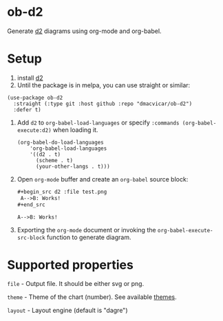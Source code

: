 
* ob-d2

Generate [[https://github.com/terrastruct/d2][d2]] diagrams using org-mode and org-babel.

* Setup

1. install [[https://github.com/terrastruct/d2][d2]]
2. Until the package is in melpa, you can use straight or similar:

#+begin_src elisp
(use-package ob-d2
  :straight (:type git :host github :repo "dmacvicar/ob-d2")
  :defer t)
#+end_src

3. Add =d2= to =org-babel-load-languages= or specify =:commands (org-babel-execute:d2)= when loading it.

  #+begin_src elisp
    (org-babel-do-load-languages
        'org-babel-load-languages
        '((d2 . t)
          (scheme . t)
          (your-other-langs . t)))
  #+end_src
5. Open =org-mode= buffer and create an =org-babel= source block:
   #+begin_src org
     ,#+begin_src d2 :file test.png
      A-->B: Works!
     ,#+end_src
   #+end_src
   #+begin_src d2 :file test.png
    A-->B: Works!
   #+end_src
6. Exporting the =org-mode= document or invoking the =org-babel-execute-src-block= function to generate diagram.

* Supported properties

=file= - Output file. It should be either svg or png.

=theme= - Theme of the chart (number). See available [[https://github.com/terrastruct/d2/tree/master/d2themes][themes]].

=layout= - Layout engine (default is "dagre")
